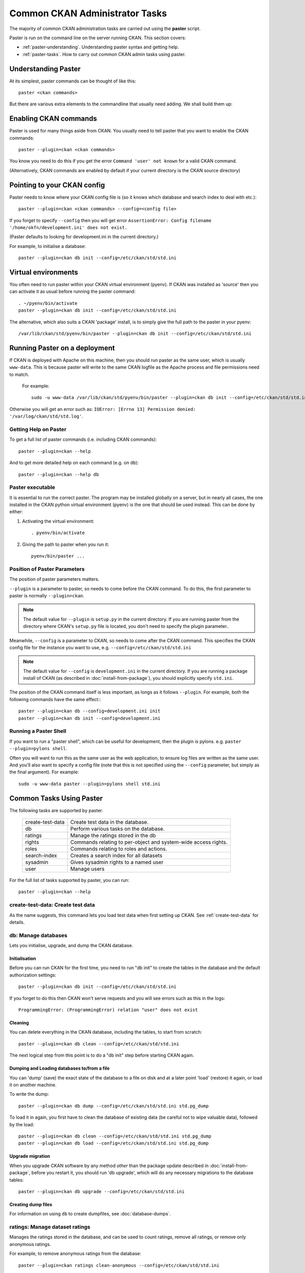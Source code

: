 .. _paster:

===============================
Common CKAN Administrator Tasks
===============================

The majority of common CKAN administration tasks are carried out using the **paster** script.

Paster is run on the command line on the server running CKAN. This section covers:

* :ref:`paster-understanding`. Understanding paster syntax and getting help.
* :ref:`paster-tasks`. How to carry out common CKAN admin tasks using paster.

.. _paster-understanding:

Understanding Paster
====================

At its simplest, paster commands can be thought of like this::

  paster <ckan commands>

But there are various extra elements to the commandline that usually need adding. We shall build them up:

Enabling CKAN commands
======================

Paster is used for many things aside from CKAN. You usually need to tell paster that you want to enable the CKAN commands::

  paster --plugin=ckan <ckan commands>

You know you need to do this if you get the error ``Command 'user' not known`` for a valid CKAN command.

(Alternatively, CKAN commands are enabled by default if your current directory is the CKAN source directory)

Pointing to your CKAN config
============================

Paster needs to know where your CKAN config file is (so it knows which database and search index to deal with etc.)::

  paster --plugin=ckan <ckan commands> --config=<config file>

If you forget to specify ``--config`` then you will get error ``AssertionError: Config filename '/home/okfn/development.ini' does not exist.``

(Paster defaults to looking for development.ini in the current directory.)

For example, to initialise a database::

  paster --plugin=ckan db init --config=/etc/ckan/std/std.ini

Virtual environments
====================

You often need to run paster within your CKAN virtual environment (pyenv). If CKAN was installed as 'source' then you can activate it as usual before running the paster command::

  . ~/pyenv/bin/activate
  paster --plugin=ckan db init --config=/etc/ckan/std/std.ini

The alternative, which also suits a CKAN 'package' install, is to simply give the full path to the paster in your pyenv::

  /var/lib/ckan/std/pyenv/bin/paster --plugin=ckan db init --config=/etc/ckan/std/std.ini


Running Paster on a deployment
==============================

If CKAN is deployed with Apache on this machine, then you should run paster as the same user, which is usually ``www-data``. This is because paster will write to the same CKAN logfile as the Apache process and file permissions need to match.

 For example::

  sudo -u www-data /var/lib/ckan/std/pyenv/bin/paster --plugin=ckan db init --config=/etc/ckan/std/std.ini

Otherwise you will get an error such as: ``IOError: [Errno 13] Permission denied: '/var/log/ckan/std/std.log'``.

.. _paster-help:

Getting Help on Paster
----------------------

To get a full list of paster commands (i.e. including CKAN commands)::

  paster --plugin=ckan --help

And to get more detailed help on each command (e.g. on ``db``)::

  paster --plugin=ckan --help db


Paster executable
-----------------

It is essential to run the correct paster. The program may be installed globally on a server, but in nearly all cases, the one installed in the CKAN python virtual environment (pyenv) is the one that should be used instead. This can be done by either:

1. Activating the virtual environment::

    . pyenv/bin/activate

2. Giving the path to paster when you run it::

    pyenv/bin/paster ...


Position of Paster Parameters
-----------------------------

The position of paster parameters matters.

``--plugin`` is a parameter to paster, so needs to come before the CKAN command. To do this, the first parameter to paster is normally ``--plugin=ckan``.

.. note:: The default value for ``--plugin`` is ``setup.py`` in the current directory. If you are running paster from the directory where CKAN's ``setup.py`` file is located, you don't need to specify the plugin parameter..

Meanwhile, ``--config`` is a parameter to CKAN, so needs to come after the CKAN command. This specifies the CKAN config file for the instance you want to use, e.g. ``--config=/etc/ckan/std/std.ini``

.. note:: The default value for ``--config`` is ``development.ini`` in the current directory. If you are running a package install of CKAN (as described in :doc:`install-from-package`), you should explicitly specify ``std.ini``.

The position of the CKAN command itself is less important, as longs as it follows ``--plugin``. For example, both the following commands have the same effect:::

  paster --plugin=ckan db --config=development.ini init
  paster --plugin=ckan db init --config=development.ini


Running a Paster Shell
----------------------

If you want to run a "paster shell", which can be useful for development, then the plugin is pylons. e.g. ``paster --plugin=pylons shell``.

Often you will want to run this as the same user as the web application, to ensure log files are written as the same user. And you'll also want to specify a config file (note that this is not specified using the ``--config`` parameter, but simply as the final argument). For example::

  sudo -u www-data paster --plugin=pylons shell std.ini


.. _paster-tasks:

Common Tasks Using Paster
=========================

The following tasks are supported by paster.

  ================= ==========================================================
  create-test-data  Create test data in the database.
  db                Perform various tasks on the database.
  ratings           Manage the ratings stored in the db
  rights            Commands relating to per-object and system-wide access rights.
  roles             Commands relating to roles and actions.
  search-index      Creates a search index for all datasets
  sysadmin          Gives sysadmin rights to a named user
  user              Manage users
  ================= ==========================================================


For the full list of tasks supported by paster, you can run::

 paster --plugin=ckan --help


create-test-data: Create test data
----------------------------------

As the name suggests, this command lets you load test data when first setting up CKAN. See :ref:`create-test-data` for details.


db: Manage databases
--------------------

Lets you initialise, upgrade, and dump the CKAN database.

Initialisation
~~~~~~~~~~~~~~

Before you can run CKAN for the first time, you need to run "db init" to create the tables in the database and the default authorization settings::

 paster --plugin=ckan db init --config=/etc/ckan/std/std.ini

If you forget to do this then CKAN won't serve requests and you will see errors such as this in the logs::

 ProgrammingError: (ProgrammingError) relation "user" does not exist

Cleaning
~~~~~~~~

You can delete everything in the CKAN database, including the tables, to start from scratch::

 paster --plugin=ckan db clean --config=/etc/ckan/std/std.ini

The next logical step from this point is to do a "db init" step before starting CKAN again.

.. _dumping and loading:

Dumping and Loading databases to/from a file
~~~~~~~~~~~~~~~~~~~~~~~~~~~~~~~~~~~~~~~~~~~~

You can 'dump' (save) the exact state of the database to a file on disk and at a later point 'load' (restore) it again, or load it on another machine.

To write the dump::

 paster --plugin=ckan db dump --config=/etc/ckan/std/std.ini std.pg_dump

To load it in again, you first have to clean the database of existing data (be careful not to wipe valuable data), followed by the load::

 paster --plugin=ckan db clean --config=/etc/ckan/std/std.ini std.pg_dump
 paster --plugin=ckan db load --config=/etc/ckan/std/std.ini std.pg_dump

.. warning: The pg_dump file is a complete backup of the database in plain text, and includes API keys and other user data which may be regarded as private. So keep it secure, like your database server.

.. _upgrade migration:

Upgrade migration
~~~~~~~~~~~~~~~~~

When you upgrade CKAN software by any method *other* than the package update described in :doc:`install-from-package`, before you restart it, you should run 'db upgrade', which will do any necessary migrations to the database tables::

 paster --plugin=ckan db upgrade --config=/etc/ckan/std/std.ini

Creating dump files
~~~~~~~~~~~~~~~~~~~

For information on using ``db`` to create dumpfiles, see :doc:`database-dumps`.


ratings: Manage dataset ratings
-------------------------------

Manages the ratings stored in the database, and can be used to count ratings, remove all ratings, or remove only anonymous ratings.

For example, to remove anonymous ratings from the database::

 paster --plugin=ckan ratings clean-anonymous --config=/etc/ckan/std/std.ini


rights: Set user permissions
----------------------------

Sets the authorization roles of a specific user on a given object within the system.

For example, to give the user named 'bar' the 'admin' role on the dataset 'foo'::

 paster --plugin=ckan rights make bar admin package:foo --config=/etc/ckan/std/std.ini

To list all the rights currently specified::

 paster --plugin=ckan rights list --config=/etc/ckan/std/std.ini

For more information and examples, see :doc:`authorization`.


roles: Manage system-wide permissions
--------------------------------------

This important command gives you fine-grained control over CKAN permissions, by listing and modifying the assignment of actions to roles.

The ``roles`` command has its own section: see :doc:`authorization`.

.. _rebuild search index:

search-index: Rebuild search index
----------------------------------

Rebuilds the search index. This is useful to prevent search indexes from getting out of sync with the main database.

For example::

 paster --plugin=ckan search-index rebuild --config=/etc/ckan/std/std.ini

This default behaviour will clear the index and rebuild it with all datasets. If you want to rebuild it for only
one dataset, you can provide a dataset name::

    paster --plugin=ckan search-index rebuild test-dataset-name --config=/etc/ckan/std/std.ini

Alternatively, you can use the `-o` or `--only-missing` option to only reindex datasets which are not
already indexed::

    paster --plugin=ckan search-index rebuild -o --config=/etc/ckan/std/std.ini

If you don't want to rebuild the whole index, but just refresh it, use the `-r` or `--refresh` option. This
won't clear the index before starting rebuilding it::

    paster --plugin=ckan search-index rebuild -r --config=/etc/ckan/std/std.ini

There are other search related commands, mostly useful for debugging purposes::

    search-index check                  - checks for datasets not indexed
    search-index show DATASET_NAME      - shows index of a dataset
    search-index clear [DATASET_NAME]   - clears the search index for the provided dataset or for the whole ckan instance



sysadmin: Give sysadmin rights
------------------------------

Gives sysadmin rights to a named user. This means the user can perform any action on any object.

For example, to make a user called 'admin' into a sysadmin::

 paster --plugin=ckan sysadmin add admin --config=/etc/ckan/std/std.ini


.. _paster-user:

user: Create and manage users
-----------------------------

Lets you create, remove, list and manage users.

For example, to create a new user called 'admin'::

 paster --plugin=ckan user add admin --config=/etc/ckan/std/std.ini

To delete the 'admin' user::

 paster --plugin=ckan user remove admin --config=/etc/ckan/std/std.ini

